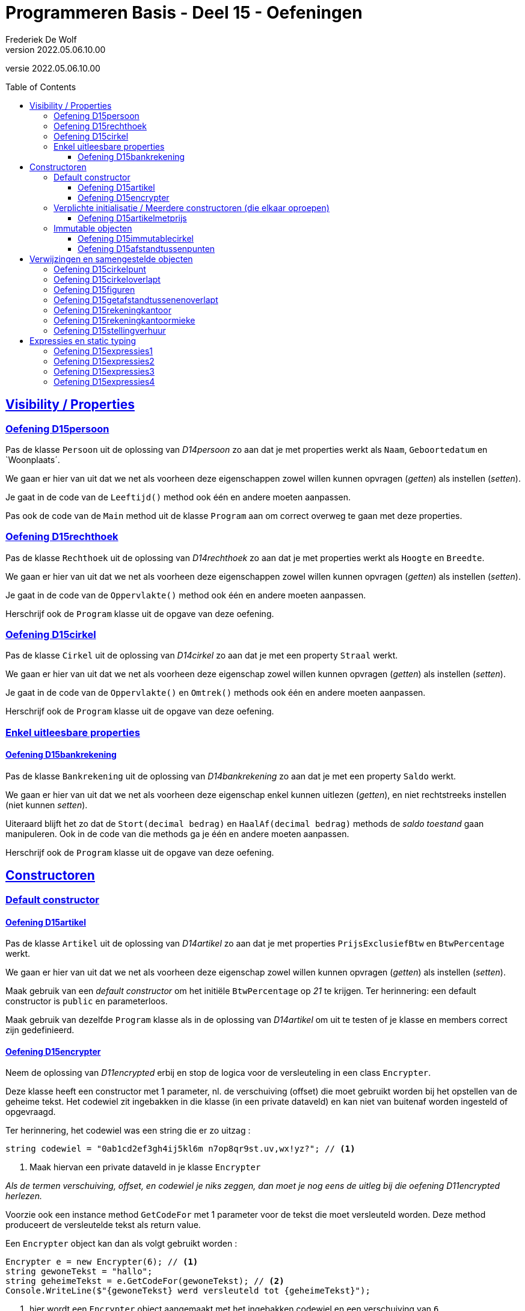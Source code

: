 ﻿= Programmeren Basis - Deel 15 - Oefeningen
Frederiek De Wolf
v2022.05.06.10.00
// toc and section numbering
:toc: preamble
:toclevels: 4
// geen auto section numbering voor oefeningen (handigere titels en toc)
//:sectnums:  
:sectlinks:
:sectnumlevels: 4
// source code formatting
:prewrap!:
:source-highlighter: rouge
:source-language: csharp
:rouge-style: github
:rouge-css: class
// inject css for highlights using docinfo
:docinfodir: ../common
:docinfo: shared-head
// folders
:imagesdir: images
:deel-11-oefeningen: ../deel-11-oefeningen/deel-11-oefeningen.adoc
:deel-11-oplossingen: ../deel-11-oplossingen/deel-11-oplossingen.adoc
:url-verdieping: ../{docname}-verdieping/{docname}-verdieping.adoc
// experimental voor kdb: en btn: macro's van AsciiDoctor
:experimental:

//preamble
[.text-right]
versie {revnumber}

// Y4 en Y5 oefeningen zijn hierin verwerkt
// FDW Oude prog2 oefenening C01-C07 reeds weggevallen of verwerkt in vorige delen
//                           C08-C13 valt weg wegens overlap met Y4... of Y5... oefeningen
// Met uitzondering van C12.Afdrukwachtrij, die mag nog eens verwerkt worden.

== Visibility / Properties

=== Oefening D15persoon

Pas de klasse `Persoon` uit de oplossing van __D14persoon__ zo aan dat je met properties werkt als `Naam`, `Geboortedatum` en `Woonplaats´.

We gaan er hier van uit dat we net als voorheen deze eigenschappen zowel willen kunnen opvragen (__getten__) als instellen (__setten__).

Je gaat in de code van de `Leeftijd()` method ook één en andere moeten aanpassen.

Pas ook de code van de `Main` method uit de klasse `Program` aan om correct overweg te gaan met deze properties.

=== Oefening D15rechthoek

Pas de klasse `Rechthoek` uit de oplossing van __D14rechthoek__ zo aan dat je met properties werkt als `Hoogte` en `Breedte`.

We gaan er hier van uit dat we net als voorheen deze eigenschappen zowel willen kunnen opvragen (__getten__) als instellen (__setten__).

Je gaat in de code van de `Oppervlakte()` method ook één en andere moeten aanpassen.

Herschrijf ook de `Program` klasse uit de opgave van deze oefening.

=== Oefening D15cirkel

Pas de klasse `Cirkel` uit de oplossing van __D14cirkel__ zo aan dat je met een property  `Straal` werkt.

We gaan er hier van uit dat we net als voorheen deze eigenschap zowel willen kunnen opvragen (__getten__) als instellen (__setten__).

Je gaat in de code van de `Oppervlakte()` en `Omtrek()` methods ook één en andere moeten aanpassen.

Herschrijf ook de `Program` klasse uit de opgave van deze oefening.

=== Enkel uitleesbare properties

==== Oefening D15bankrekening

Pas de klasse `Bankrekening` uit de oplossing van __D14bankrekening__ zo aan dat je met een property `Saldo` werkt.  

We gaan er hier van uit dat we net als voorheen deze eigenschap enkel kunnen uitlezen (__getten__), en niet rechtstreeks instellen (niet kunnen __setten__).

Uiteraard blijft het zo dat de `Stort(decimal bedrag)` en `HaalAf(decimal bedrag)` methods de __saldo toestand__ gaan manipuleren.
Ook in de code van die methods ga je één en andere moeten aanpassen.

Herschrijf ook de `Program` klasse uit de opgave van deze oefening.

== Constructoren

=== Default constructor

==== Oefening D15artikel

Pas de klasse `Artikel` uit de oplossing van __D14artikel__ zo aan dat je met properties  `PrijsExclusiefBtw` en `BtwPercentage` werkt.

We gaan er hier van uit dat we net als voorheen deze eigenschap zowel willen kunnen opvragen (__getten__) als instellen (__setten__).

Maak gebruik van een __default constructor__ om het initiële `BtwPercentage` op __21__ te krijgen.  Ter herinnering: een default constructor is `public` en parameterloos.

Maak gebruik van dezelfde `Program` klasse als in de oplossing van __D14artikel__ om uit te testen of je klasse en members correct zijn gedefinieerd.


==== Oefening D15encrypter

Neem de oplossing van __D11encrypted__ erbij en stop de logica voor de versleuteling in een class `Encrypter`.

Deze klasse heeft een constructor met 1 parameter, nl. de verschuiving (offset) die moet gebruikt worden bij het opstellen van de geheime tekst. Het codewiel zit ingebakken in die klasse (in een private dataveld) en kan niet van buitenaf worden ingesteld of opgevraagd. 

Ter herinnering, het codewiel was een string die er zo uitzag :

[source,csharp,linenums]
----
string codewiel = "0ab1cd2ef3gh4ij5kl6m n7op8qr9st.uv,wx!yz?"; // <1>
----
<1> Maak hiervan een private dataveld in je klasse `Encrypter`

__Als de termen verschuiving, offset, en codewiel je niks zeggen, dan moet je nog eens de uitleg bij die oefening D11encrypted herlezen.__

Voorzie ook een instance method `GetCodeFor` met 1 parameter voor de tekst die moet versleuteld worden. Deze method produceert de versleutelde tekst als return value.

Een `Encrypter` object kan dan als volgt gebruikt worden :

[source,csharp,linenums]
----
Encrypter e = new Encrypter(6); // <1>
string gewoneTekst = "hallo";
string geheimeTekst = e.GetCodeFor(gewoneTekst); // <2>
Console.WriteLine($"{gewoneTekst} werd versleuteld tot {geheimeTekst}");
----
<1> hier wordt een `Encrypter` object aangemaakt met het ingebakken codewiel en een verschuiving van `6`
<2> hier wordt "hallo" meegegeven als parameter dus de return value zal de versleutelde versie van `hallo` zijn.

Je kunt je class `Encrypter` testen met deze code :

[source,csharp,linenums]
----
Encrypter e5 = new Encrypter(5); 
string tekst = "a19z";
string code = e5.GetCodeFor(tekst);
Console.WriteLine("+ 5 " + tekst + "->" + code);

tekst = "GROEN";
Console.WriteLine("+ 5 " + tekst + "->" + e5.GetCodeFor(tekst));

Encrypter e10 = new Encrypter(10);
tekst = "c# !";
Console.WriteLine("+10 " + tekst + "->" + e10.GetCodeFor(tekst));

Console.WriteLine();

tekst = "0allo?";
Encrypter e1 = new Encrypter(1);
Console.WriteLine("+ 1 " + tekst + "->" + e1.GetCodeFor(tekst));

Encrypter e40 = new Encrypter(40);
Console.WriteLine("+40 " + tekst + "->" + e40.GetCodeFor(tekst));

Encrypter e41 = new Encrypter(41);
Console.WriteLine("+41 " + tekst + "->" + e41.GetCodeFor(tekst));

Encrypter em1 = new Encrypter(-1);
Console.WriteLine("- 1 " + tekst + "->" + em1.GetCodeFor(tekst));

Console.WriteLine();

Encrypter em10 = new Encrypter(-10);
Console.WriteLine("-10 " + tekst + "->" + em10.GetCodeFor(tekst));

Encrypter em40 = new Encrypter(-40);
Console.WriteLine("-40 " + tekst + "->" + em40.GetCodeFor(tekst));

Encrypter em41 = new Encrypter(-41);
Console.WriteLine("-41 " + tekst + "->" + em41.GetCodeFor(tekst));

Encrypter em82 = new Encrypter(-82);
Console.WriteLine("-82 " + tekst + "->" + em82.GetCodeFor(tekst));
----

De output van dit fragment is dezelfde als bij de uitleg bij die oefening __D11encrypted__...

[source, shell]
----
+ 5 a19z->2fv1
+ 5 GROEN->GROEN
+10 c# !->j#t2

+ 1 0allo?->ab66p0
+40 0allo?->?0kk7z
+41 0allo?->0allo?
- 1 0allo?->?0kk7z

-10 0allo?->.ueeit
-40 0allo?->ab66p0
-41 0allo?->0allo?
-82 0allo?->0allo?
----


=== Verplichte initialisatie / Meerdere constructoren (die elkaar oproepen)

==== Oefening D15artikelmetprijs

Pas je oplossing van voorgaande oefening aan.  Maak het verplicht om bij creatie van een `Artikel`op zijn minst een __prijs exclusief BTW__ te voorzien.

In totaal zijn er twee mogelijkheden bij het aanmaken van `Artikel` objecten:

- met één parameter (de __prijs exclusief BTW__), bijvoorbeeld `new Artikel(100m)`, __100__ zal hier de __prijs exclusief BTW__ zijn, __21__ is dan het default __BTW percentage__ van toepassing

- met twee parameter (de __prijs exclusief BTW__ en het __BTW percentage__), bijvoorbeeld `new Artikel(200m, 6m)`, __200__ zal hier de __prijs exclusief BTW__ zijn, __6__ is dan het __BTW percentage__ van toepassing

Test uit of je klasse en members correct gedefinieerd zijn aan de hand van volgende testcode...

[source, csharp, linenums]
----
// Test de constructor met één parameter:
Artikel artikel1 = new Artikel(100m);
Console.WriteLine(artikel1.PrijsExclusiefBtw == 100m);    // zou true moeten opleveren
Console.WriteLine(artikel1.BtwPercentage == 21m);         // zou true moeten opleveren
Console.WriteLine(artikel1.PrijsInclusiefBtw() == 121m);  // zou true moeten opleveren

// Test of de __setters__ nog correct functioneren:
artikel1.PrijsExclusiefBtw = 1000m;
artikel1.BtwPercentage = 6m;
Console.WriteLine(artikel1.PrijsExclusiefBtw == 1000m);   // zou true moeten opleveren
Console.WriteLine(artikel1.BtwPercentage == 6m);          // zou true moeten opleveren
Console.WriteLine(artikel1.PrijsInclusiefBtw() == 1060m); // zou true moeten opleveren

// Test de constructor met twee parameters:
Artikel artikel2 = new Artikel(200m, 6m);
Console.WriteLine(artikel2.PrijsExclusiefBtw == 200m);    // zou true moeten opleveren
Console.WriteLine(artikel2.BtwPercentage == 6m);          // zou true moeten opleveren
Console.WriteLine(artikel2.PrijsInclusiefBtw() == 212m);  // zou true moeten opleveren

// Test uit of de prijs exclusief BTW wel verplicht is,
// volgende regel code zou dan ook een compile-fout moeten opleveren:
Artikel artikel3 = new Artikel();
// Zet bovenstaande regel in commentaar indien hij daadwerkelijk een 
// compile-fout oplevert, dan heb je bereikt wat de bedoeling was
----

=== Immutable objecten

==== Oefening D15immutablecirkel

Herneem je oplossing van __Oefening D15cirkel__ maar zorg er deze keer voor dat objecten van de klasse `Cirkel` immutable zijn.  Meer specifiek: na creatie van een `Cirkel` kan de `Straal` niet meer wijzigen.

Ter herinnering...

Indien je zelf datatype gedeeltelijk of geheel immutable wil maken, ga je typisch:

- een constructor voorzien om initiële waardes bij creatie van het object te kunnen opgeven

- __getters__ voorzien om de nodige informatie bevraagbaar te maken

Bij creatie van een `Cirkel` gaan we de __straal__ opgeven.  De __straal eigenschap__ is opvraagbaar (__gettable__), niet verder instelbaar (__settable__).

Test ook uit aan de hand van een `Program` of je inderdaad de __straal__ niet meer kan wijzigen (wat de bedoeling dus is).

==== Oefening D15afstandtussenpunten

Herneem je oplossing van __Oefening D14afstandtussenpunten__ maar zorg er deze keer voor dat objecten van de klasse `Punt` immutable zijn.  Werk anderzijds ook met propertys voor de __X__ en __Y__ coördinaten.

Bij creatie van een `Punt` object moet de `X` en `Y` waarde worden ingesteld.  Na creatie kunnen deze waardes niet meer veranderen

Pas de `Program` zo aan dat met de properties wordt gewerkt.

== Verwijzingen en samengestelde objecten

=== Oefening D15cirkelpunt

//Oefening Y4.08

Maak gebruik van de `Punt` klasse uit je oplossing van __D15afstandtussenpunten__, en herwerk de `Cirkel` klasse van __D15immutablecirkel__ als volgt...

Elke __cirkel__ houdt nu de positie van z'n __middelpunt__ bij, deze wordt bij constructie ingesteld door de __X__ en __Y__ waarden mee te geven aan de constructor (bovenop de __straal__).

Voorzie een method `VerplaatsNaar(int x, int y)` die het __middelpunt__ van de __cirkel__ verplaatst naar de nieuwe positie. 

Voorzie ook een `Middelpunt` member die een `Punt` oplevert dat __het middelpunt van de cirkel__ voorstelt.

Voorzie in de `Cirkel` klasse ook een `Bevat(Punt p)` method die __true__ of __false__ antwoordt al naargelang of het __punt__ binnen de __cirkel__ valt of niet.  Hiervoor gebruik je de method `GetAfstandTussen`.

Test je programma uit met de volgende code...

[source, csharp, linenums]
----
Cirkel c = new Cirkel(10, 20, 5);   // x, y en straal
Punt p1 = new Punt(13, 25);         // x en y
Punt p2 = new Punt(8, 16);          // x en y

Console.WriteLine(c.Bevat(p1));     // toont false
Console.WriteLine(c.Bevat(p2));     // toont true

c.VerplaatsNaar(11, 27);            // x en y

Console.WriteLine(c.Middelpunt.X);  // toont 11
Console.WriteLine(c.Middelpunt.Y);  // toont 27

Console.WriteLine(c.Bevat(p1));     // toont true
Console.WriteLine(c.Bevat(p2));     // toont false
----

Teken een object diagram dat de situatie weergeeft op het einde van de `Main` method.

=== Oefening D15cirkeloverlapt

//Oefening Y4.09

Ga nog wat verder...

Voeg aan de `Cirkel` klasse een method 'Overlapt' toe met 2 `Cirkel` parameters die __true__ of __false__ retourneert al naargelang of __de cirkels__ elkaar overlappen of niet.

Kijk eens goed in onderstaande `Program` of er nu verwacht wordt dat de `Overlapt` method een instance method (non-`static`) of class method (`static`) is.

Twee __cirkels overlappen__ elkaar indien de afstand tussen hun __middelpunten__ kleiner is dan de som van hun __stralen__.

Werk met volgende code om je `Overlapt` method uit te testen...

[source, csharp, linenums]
----
Cirkel c1 = new Cirkel(10, 20, 5);
Cirkel c2 = new Cirkel(8, 12, 10);
Cirkel c3 = new Cirkel(100, 200, 3);

Console.WriteLine(Cirkel.Overlapt(c1, c2));  // moet true opleveren
Console.WriteLine(Cirkel.Overlapt(c2, c3));  // moet false opleveren
----

=== Oefening D15figuren

//Oefening Y4.10

Opnieuw gaan we een stapje verder...

De klassen `Cirkel` en `Punt` horen samen, ze zijn __coherent__ omdat ze beiden iets met __figuren__ te maken hebben. 

Definieer deze keer in je namespace voor deze oefening ( `namespace D15.D15figuren { ... }` ) een __subnamespace__ met de naam `Figuren` (of dus voluit `D15.D15figuren.Figuren`).  Plaats beide klassen (`Cirkel` en `Punt`) die je in deze oefening overneemt in deze namespace `Figuren`.

Vaak plaats men alle code die tot één namespace behoort ook samen in één folder.  Hier zou je binnen de folder voor de oefening (`D15figuren`) een folder `Figuren` voor alle code uit die namespace kunnen aanmaken. 

.Een folder aanmaken in __Visual Studio__.
[NOTE]
====
Rechterklik in het __Solution Explorer__ toolvenster op de projectnaam en kies voor menu:Add[New Folder].
====

Zorg ervoor dat de `Program` klasse met je `Main` method niet verplaatst wordt (ze komt immers niet in de `Figuren` namespace terecht).

__Welke foutmeldingen geeft de compiler je?__

__Wat moet je veranderen in de file met je Main method om de compiler tevreden te stellen?__

=== Oefening D15getafstandtussenenoverlapt

//Oefening Y4.11

Stel dat we in de klasse `Punt`, de afstand tussen twee __punten__ als een __instance method__ willen definiëren (in plaats van een __class method__)...

Hoe zouden we deze __instance method__ dan kunnen aanroepen?

Herschrijf de method `GetAfstandTussen` om er een __instance method__ van te maken.

Stel dat we in de klasse `Cirkel`, de method die test of twee __cirkels__ overlappen als een __instance method__ willen definiëren (in plaats van een __class method__). ..

Hoe zouden we deze __instance method__ dan kunnen aanroepen?

Herschrijf de method `Overlapt` om er een __instance method__ van te maken.

Pas ook volgende code aan om opnieuw de afstand van `p1` tot `p2` te bepalen, en het al dan niet overlappen van __cirkels__ `c1` en `c2`, en `c2` en `c3` na te gaan, maar deze keer aan de hand van de __instance methods__.

[source, csharp, linenums]
----
Punt p1 = new Punt(4, 6);
Punt p2 = new Punt(7, 2);

double afstand = Punt.GetAfstandTussen(p1, p2);
Console.WriteLine(afstand);                  // moet 5 zijn

Cirkel c1 = new Cirkel(10, 20, 5);
Cirkel c2 = new Cirkel(8, 12, 10);
Cirkel c3 = new Cirkel(100, 200, 3);

Console.WriteLine(Cirkel.Overlapt(c1, c2));  // moet true opleveren
Console.WriteLine(Cirkel.Overlapt(c2, c3));  // moet false opleveren
----

=== Oefening D15rekeningkantoor

//Oefening Y5.06

Voorzien klassen met de volgende properties...

....
	class Persoon
		string Voornaam
		string Familienaam
		Adres Adres
		
	class Adres
		string Straat
		string Huisnummer
		string Postcode
		string Gemeente

	class Rekening
		string Nummer
		double Saldo
		Kantoor Kantoor
		Persoon Titularis

	class Kantoor
		Persoon kantoorhouder
		Adres adres
....

Alle properties mogen __gettable__ en __settable__ zijn.

Geef elke klasse één constructor die de nodige parameters heeft om elke property van een beginwaarde te voorzien.

Schrijf een `Main` method die objecten maakt en aanéénknoopt voor de volgende voorbeelddata:

....
	Jan Janssens, Koekoekstraat 70, 9090 Melle

	Jan heeft een rekening met nummer BE11 2222 3333 4444 met daarop 120Eur

	Deze rekening is bij het kantoor van Mieke Mickelsen, Kerkstraat 12, 8000 Brugge

	Mieke woont in haar kantoor
....

Teken ook een object diagram van de toestand op het eind van deze `Main` method.

=== Oefening D15rekeningkantoormieke

//Oefening Y5.07

Voeg in je oplossing van de vorige oefening, wat code toe om __Mieke__ te doen verhuizen naar __huisnummer 99__ in dezelfde straat..

[source, csharp, linenums]
----
Persoon mieke = new Persoon(...);
...andere code...
mieke.Adres.HuisNummer = 99;
----
	
Wat gebeurt er met het __kantoor__?  Zet eens het __huisnummer__ op de console...

[source, csharp, linenums]
----
Console.WriteLine(kantoorMieke.Adres.HuisNummer);  // geeft?
----

Indien je de afgedrukt waarde niet goed begrijpt, grijp je terug naar je object diagram uit vorige oefeningen.  Pas daar het `Huisnummer` van het `Adres` van `mieke` aan in __99__.

Dan kan je misschien beter volgen welke waarde wordt afgedrukt. 

=== Oefening D15stellingverhuur

Definiëer de noodzakelijke datatypes (klassen), en hun verwachte/vereiste members om volgende clientcode mogelijk te maken...

[source, csharp, linenums]
----
using System;

namespace D15.D15stellingverhuur {

    class Program {

        static void Main(string[] args) {
            DateTime startVerhuur = new DateTime(2022, 1, 1, 8, 0, 0);
            DateTime eindVerhuur = new DateTime(2022, 2, 1, 16, 30, 0);

            // Op basis van een start- en eindmoment kan een StellingVerhuring worden aangemaakt...
            StellingVerhuring sv1 = new StellingVerhuring(startVerhuur, eindVerhuur);

            // Van een StellingVerhuring kan je het aantal uur opbouw en afbraak opvragen...
            int aantalUurOpbouw = sv1.AantalUurOpbouw;
            int aantalUurAfbraak = sv1.AantalUurAfbraak;
            Console.WriteLine(aantalUurOpbouw);   // by default is dit 8u opbouw
            Console.WriteLine(aantalUurAfbraak);  // by default is dit 4u afbraak

            // Van een StellingVerhuring kan je de NettoVerhuurPeriode opvragen...
            Periode verhuurPeriode = sv1.NettoVerhuurPeriode();

            // Deze verhuurPeriode heeft een Start en Eind tijdstip...
            // Het start tijdstip is het startmoment van de StellingVerhuring verhoogd met het
            // aantal uren opbouw...
            DateTime startTijdstip = verhuurPeriode.Start;
            Console.WriteLine(startTijdstip);  // 1 jan 2022 16u (8u na het startmoment)
            // Het eind tijdstip is het eindmoment van de StellingVerhuring verlaagd met het
            // aantal uren afbraak...
            DateTime eindTijdstip = verhuurPeriode.Eind;
            Console.WriteLine(eindTijdstip);   // 1 feb 2022 12u30 (4u voor het eindmoment)

            // Deze verhuurPeriode heeft dan ook een bepaald aantal uur...
            // Dit aantal uur is in geval van .5 naar boven afgerond...
            int aantalUur = verhuurPeriode.AantalUur();
            Console.WriteLine(aantalUur);  // 741 (in plaats van 740.5)

            // De prijs van een StellingVerhuring kan worden opgevraagd...
            // De prijs wordt minimaal berekend op aantal... 
            // . uren opbouw (90 per uur)         90 x   8 =  720
            // . netto uren verhuur (5 per uur)    5 x 741 = 3705
            // . uren afbraak (60 per uur)        60 x   4 =  240
            decimal prijs = sv1.Prijs();  //               + -----                   
            Console.WriteLine(prijs);     //                 4665   (= 720 + 3705 + 240)

            // Het aantal uur opbouw of afbraak van een StellingVerhuur kan worden aangepast...
            sv1.AantalUurOpbouw = 5;
            sv1.AantalUurAfbraak = 3;
            // Dit zal zijn impact hebben op de NettoVerhuurPeriode, of op zijn minst op
            // het start en eind tijdstip van deze NettoVerhuurPeriode...
            verhuurPeriode = sv1.NettoVerhuurPeriode();
            Console.WriteLine(verhuurPeriode.Start);  // 1 jan 2022 13u (3u vroeger dan voorheen)
            Console.WriteLine(verhuurPeriode.Eind);   // 1 feb 2022 13u30 (1u later dan voorheen)
            // En zal zijn impact hebben op de prijs...
            Console.WriteLine(sv1.Prijs());  // 4355

            // Je kan ook Leveringen aanmaken...
            // De zijn elk naar een bepaald Adres, en betreffen een bepaalde AfstandInKm...
            Levering leveringX = new Levering("Antwerpen", 62);
            Levering leveringY = new Levering("Gent", 43);
            // Het Adres en de AfstandInKm kan uiteraard van een Levering opgevraagd worden...
            string adres = leveringX.Adres;
            Console.WriteLine(adres);        // Antwerpen
            int afstandInKm = leveringY.AfstandInKm;
            Console.WriteLine(afstandInKm);  // 43

            // Van een StellingVerhuur kan de Levering worden ingesteld...
            sv1.Levering = leveringY;
            // Deze kan naderhand uiteraard ook worden opgevraagd...
            Levering leveringSv1 = sv1.Levering;
            Console.WriteLine(leveringSv1.Adres);        // Gent
            Console.WriteLine(leveringSv1.AfstandInKm);  // 43
            // De prijs van de StellingVerhuring zal hiermee ook verhogen op basis van het aantal...
            //                              4355
            // . km (10 per km)   10 x 43 =  430
            //                            + ----  
            //                              4785 
            Console.WriteLine(sv1.Prijs());
        }

    }

}
----

In commentaar zie je wat de verwachtingen zijn.  

De uitvoer zou er ongeveer zo kunnen uitzien.

[source, shell]
----
8
4
1/01/2022 16:00:00
1/02/2022 12:30:00
741
4665
1/01/2022 13:00:00
1/02/2022 13:30:00
4355
Antwerpen
43
Gent
43
4785
----

Mogelijks zien de datum/tijd-formaten er uiteraard in jouw oplossing wat anders uit.  Dit is afhankelijk van de, op besturingssysteem niveau, ingestelde datum- en tijdsformaten.

== Expressies en static typing



[source, shell]
----
double iets = 4.0;
Console.WriteLine(5 * iets); <1>
----
<1> Wordt deze regel code aanvaard?  Of zal deze compilerfouten veroorzaken?

Om in te schatten of een bepaalde grammaticale constructie aanvaard wordt (geen compilerfouten oplevert) kan je jezelf enkele vragen stellen...

- __Welke mogelijke expressies herken ik?__

Bijvoorbeeld [.underline]`4.0`,  [.underline]`5` en [.underline]`iets` zouden expressies kunnen zijn.  Ook [.underline]`5 * iets` zou samen een expressie kunnen vormen.

Heb je het moeilijk om op voorgaande vraag te antwoorden, herfomuleer het dan als volgt: __Waar geef ik in de code aan dat met een bepaalde waarde, met bepaalde informatie wordt gewerkt?__

Een expressie is immers steeds een stukje code die dat probeert mee te geven.  Die aangeeft met welke __waarde__ je aan de slag gaat.

- __Waarom zou dat stukje code (die ik nomineer als expressie) een expressie moeten zijn?__  Of anders uitgedrukt: __Hoe (of waarvoor) wordt dat stukje code (grammaticaal gezien) gebruikt?__

`4.0` zou een expressie moeten zijn omdat het in de context van een toekenning rechts staat van de toekenningsoperator `=`.  Rechts van die operator zou altijd een expressie moeten staan, meer specifiek ééntje die aangeeft welke waarde je aan de target van deze toekenning wil toewijzen. 

`5` en `iets` zouden expressies moeten zijn omdat dat stukje code (wat het ook is die daar staat) aangeeft wat de waardes zijn die we aan de hand van een `*` operator met elkaar combineren.

`5 * iets` zou een expressie moeten zijn omdat dat stukje code aangeeft welke waarde wordt meegegeven (toegekend) aan de parameter van de `WriteLine` method.  Er wordt immers verwacht dat we opgeven welke waarde we op de `Console` willen drukken.

- __Wat (als dat dan al een expressie zou zijn) zou dan het datatype zijn van die expressie?__  

`iets` zou dan een expressie zijn van het type `double`.  

`4.0` en `5` zouden respectievelijk expressies zijn van types `double` en `int`.  

`5 * iets` zou dan een expressie zijn van type `double`

- __Waarom zou dat door de compiler worden aanzien als een expressie van dat bepaald datatype?__

`iets` als `double` expressie omdat we immers net bij wijze van de declaratie (`double iets;`) aan de compiler vertelt dat als hij (de compiler) naderhand `iets` als expressie ziet gebruikt worden, dit mag bekijken als een expressie van type `double`.

`4.0` en `5` van types `double` en `int` omdat gebruik is gemaakt van de `double` en `int` literal notatiewijzes.  In de compiler is simpelweg vastgelegd dat bij het voorkomen van letterlijk opgegeven getallen, deze als `int` of `double` expressies worden beschouwd.  Afhankelijk van het al dan niet voorkomen van de __decimal separator__ (`.`).

`5 * iets` van type `double` omdat de `*` operator van toepassing op operanden van types `double` en `int` zijn resultaat (__het product__) zal opleveren in `double` vorm.

- __Kan dat dan (zal de compiler dat toelaten)?  Kunnen we daar op die plaats (grammaticaal gezien) een expressie van dat datatype hanteren?__

Ja absoluut.

- __Waarom zal de compiler dat toelaten?__

Bij het toekennen van een waarde aan een `double` variabele `iets` is het enkel maar correct aan de rechterkant van de toekenningsoperator `=` een `double` expressie te gebruiken.  Aan een `double` variabele ken je immers logischerwijs `double` waardes toe.

De gebruikte `*` operator kan overweg met operanden van types `double` en `int`.

Er bestaat een overloads (__versie__) van de `WriteLine` method die een `double` argumentwaarde aanvaardt.

Probeer het nu maar eens zelf...


=== Oefening D15expressies1

[source, shell]
----
using System;

namespace D15.D15expressies1 {

    class Factuur {
        public int Id { get; set; }
        public DateTime CreatieDatum { get; set; }
    }

    class Program {
        static void Main() {
            DateTime d = new DateTime(2017, 3, 12);
            Console.WriteLine(GetFactuur(5, d).CreatieDatum.Day);  // <1>
        }
        static Factuur GetFactuur(int id, DateTime creatieDatum) {
		    Factuur f = new Factuur();
		    f.Id = id;
		    f.CreatieDatum = creatieDatum;
		    return f;
        }
    }

}
----
<1> Is de code op deze regel grammaticaal correct?

Welke expressies (van welke datatypes, die wat voorstellen) herken je op die regel?

=== Oefening D15expressies2

[source, shell]
----
namespace D15.D15expressies2 {

    class Persoon {
        public bool Vip { get; set; }
        public string Naam { get; set; }
    }

    class Program {
        static void Main() {
            bool v = (new Persoon()).Vip;  // <1>
        }
    }

}
----
<1> Is de code op deze regel grammaticaal correct?

Welke expressies (van welke datatypes, die wat voorstellen) herken je op die regel?

=== Oefening D15expressies3

[source, shell]
----
namespace D15.D15expressies3 {

    class Program {
        static void Main() {
            string[] a = new string[new int[]{ 1, 2, 3 }.Length * 5];  // <1>
	    }
    }

}
----
<1> Is de code op deze regel grammaticaal correct?

Welke expressies (van welke datatypes, die wat voorstellen) herken je op die regel?

=== Oefening D15expressies4

[source, shell]
----
namespace D15.D15expressies4 {

    class Program {
        static void Main() {
            int g = 4;
            while (g > 5 && 6)  // <1>
            {
                /* ... */
            }
        }
    }

}
----
<1> Is de code op deze regel grammaticaal correct?

Welke expressies (van welke datatypes, die wat voorstellen) herken je op die regel?

